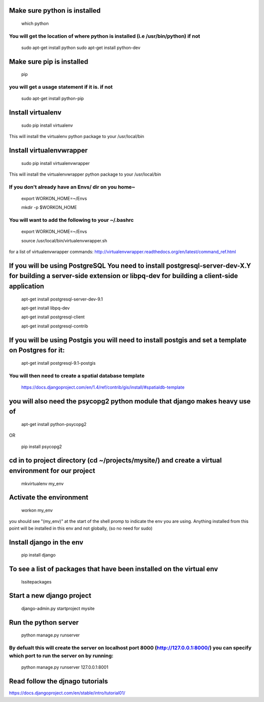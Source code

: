 Make sure python is installed
==========================
	which python
You will get the location of where python is installed (i.e /usr/bin/python) if not
--------------------------
	sudo apt-get install python
	sudo apt-get install python-dev

Make sure pip is installed
==========================
	pip
you will get a usage statement if it is. if not
--------------------------
	sudo apt-get install python-pip

Install virtualenv
==========================
	sudo pip install virtualenv
This will install the virtualenv python package to your /usr/local/bin

Install virtualenvwrapper
==========================
	sudo pip install virtualenvwrapper
This will install the virtualenvwrapper python package to your /usr/local/bin

If you don't already have an Envs/ dir on you home~
--------------------------
	export WORKON_HOME=~/Envs

	mkdir -p $WORKON_HOME

You will want to add the following to your ~/.bashrc
--------------------------
	export WORKON_HOME=~/Envs

	source /usr/local/bin/virtualenvwrapper.sh

for a list of virtualenvwrapper commands: http://virtualenvwrapper.readthedocs.org/en/latest/command_ref.html

If you will be using PostgreSQL You need to install postgresql-server-dev-X.Y for building a server-side extension or libpq-dev for building a client-side application
==========================
	apt-get install postgresql-server-dev-9.1

	apt-get install libpq-dev

	apt-get install postgresql-client

	apt-get install postgresql-contrib


If you will be using Postgis you will need to install postgis and set a template on Postgres for it:
==========================
	apt-get install postgresql-9.1-postgis

You will then need to create a spatial database template
--------------------------
	https://docs.djangoproject.com/en/1.4/ref/contrib/gis/install/#spatialdb-template

you will also need the psycopg2 python module that django makes heavy use of
==========================
	apt-get install python-psycopg2

OR

	pip install psycopg2

cd in to project directory (cd ~/projects/mysite/) and create a virtual environment for our project
==========================
	mkvirtualenv my_env

Activate the environment
==========================
	workon my_env

you should see "(my_env)" at the start of the shell promp to indicate the env you are using. 
Anything installed from this point will be installed in this env and not globally, (so no need for sudo)

Install django in the env
==========================
	pip install django

To see a list of packages that have been installed on the virtual env
==========================
	lssitepackages

Start a new django project
==========================
	django-admin.py startproject mysite

Run the python server
==========================
	python manage.py runserver
By defualt this will create the server on localhost port 8000 (http://127.0.0.1:8000/) you can specify which port to run the server on by running:
--------------------------
	python manage.py runserver 127.0.0.1:8001

Read follow the djnago tutorials
==========================
https://docs.djangoproject.com/en/stable/intro/tutorial01/







